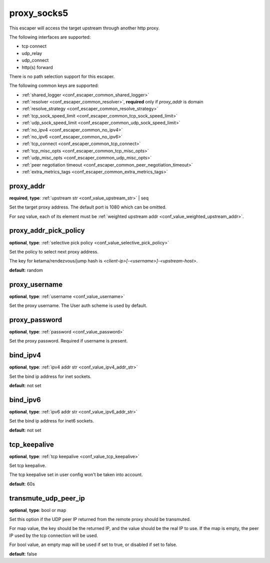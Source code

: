 .. _configuration_escaper_proxy_socks5:

proxy_socks5
============

This escaper will access the target upstream through another http proxy.

The following interfaces are supported:

* tcp connect
* udp_relay
* udp_connect
* http(s) forward

There is no path selection support for this escaper.

The following common keys are supported:

* :ref:`shared_logger <conf_escaper_common_shared_logger>`
* :ref:`resolver <conf_escaper_common_resolver>`, **required** only if *proxy_addr* is domain
* :ref:`resolve_strategy <conf_escaper_common_resolve_strategy>`
* :ref:`tcp_sock_speed_limit <conf_escaper_common_tcp_sock_speed_limit>`
* :ref:`udp_sock_speed_limit <conf_escaper_common_udp_sock_speed_limit>`
* :ref:`no_ipv4 <conf_escaper_common_no_ipv4>`
* :ref:`no_ipv6 <conf_escaper_common_no_ipv6>`
* :ref:`tcp_connect <conf_escaper_common_tcp_connect>`
* :ref:`tcp_misc_opts <conf_escaper_common_tcp_misc_opts>`
* :ref:`udp_misc_opts <conf_escaper_common_udp_misc_opts>`
* :ref:`peer negotiation timeout <conf_escaper_common_peer_negotiation_timeout>`
* :ref:`extra_metrics_tags <conf_escaper_common_extra_metrics_tags>`

proxy_addr
----------

**required**, **type**: :ref:`upstream str <conf_value_upstream_str>` | seq

Set the target proxy address. The default port is 1080 which can be omitted.

For *seq* value, each of its element must be :ref:`weighted upstream addr <conf_value_weighted_upstream_addr>`.

proxy_addr_pick_policy
----------------------

**optional**, **type**: :ref:`selective pick policy <conf_value_selective_pick_policy>`

Set the policy to select next proxy address.

The key for ketama/rendezvous/jump hash is *<client-ip>[-<username>]-<upstream-host>*.

**default**: random

proxy_username
--------------

**optional**, **type**: :ref:`username <conf_value_username>`

Set the proxy username. The User auth scheme is used by default.

proxy_password
--------------

**optional**, **type**: :ref:`password <conf_value_password>`

Set the proxy password. Required if username is present.

bind_ipv4
---------

**optional**, **type**: :ref:`ipv4 addr str <conf_value_ipv4_addr_str>`

Set the bind ip address for inet sockets.

**default**: not set

bind_ipv6
---------

**optional**, **type**: :ref:`ipv6 addr str <conf_value_ipv6_addr_str>`

Set the bind ip address for inet6 sockets.

**default**: not set

tcp_keepalive
-------------

**optional**, **type**: :ref:`tcp keepalive <conf_value_tcp_keepalive>`

Set tcp keepalive.

The tcp keepalive set in user config won't be taken into account.

**default**: 60s

transmute_udp_peer_ip
---------------------

**optional**, **type**: bool or map

Set this option if the UDP peer IP returned from the remote proxy should be transmuted.

For map value, the key should be the returned IP, and the value should be the real IP to use.
If the map is empty, the peer IP used by the tcp connection will be used.

For bool value, an empty map will be used if set to true, or disabled if set to false.

**default**: false

.. versionadded:: 1.7.19
